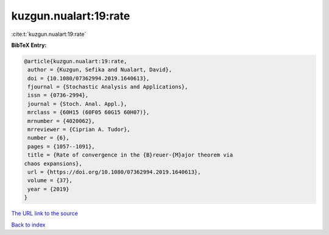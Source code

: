 kuzgun.nualart:19:rate
======================

:cite:t:`kuzgun.nualart:19:rate`

**BibTeX Entry:**

.. code-block:: bibtex

   @article{kuzgun.nualart:19:rate,
    author = {Kuzgun, Sefika and Nualart, David},
    doi = {10.1080/07362994.2019.1640613},
    fjournal = {Stochastic Analysis and Applications},
    issn = {0736-2994},
    journal = {Stoch. Anal. Appl.},
    mrclass = {60H15 (60F05 60G15 60H07)},
    mrnumber = {4020062},
    mrreviewer = {Ciprian A. Tudor},
    number = {6},
    pages = {1057--1091},
    title = {Rate of convergence in the {B}reuer-{M}ajor theorem via
   chaos expansions},
    url = {https://doi.org/10.1080/07362994.2019.1640613},
    volume = {37},
    year = {2019}
   }

`The URL link to the source <ttps://doi.org/10.1080/07362994.2019.1640613}>`__


`Back to index <../By-Cite-Keys.html>`__

